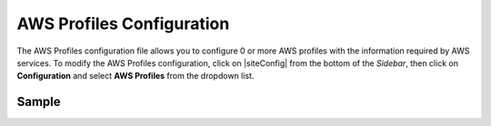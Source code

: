 .. _aws-profile-configuration:

==========================
AWS Profiles Configuration
==========================

The AWS Profiles configuration file allows you to configure 0 or more AWS profiles with the information required by AWS services.
To modify the AWS Profiles configuration, click on |siteConfig| from the bottom of the *Sidebar*, then click on **Configuration** and select **AWS Profiles** from the dropdown list.

.. image:: /_static/images/site-admin/config-open-aws-config.png
    :alt: Configurations - Open AWS Profiles Configuration
    :width: 65 %
    :align: center

------
Sample
------

.. code-block:: xml
    :caption: {REPOSITORY_ROOT}/sites/SITENAME/config/studio/aws/aws.xml
    :linenos:

    <?xml version="1.0" encoding="UTF-8"?>
    <!--
        AWS profiles configuration file. This files configures 0 or more
        AWS profiles with the information required by AWS services.

    For every profile you need to specify at least:
        <profile>
            <id/>
            <credentials>
                <accessKey/>
                <secretKey/>
            </credentials>
            <region/>
        </profile>

        id:	a unique id for this profile, this will be referenced in the
            control defined in the content type
        accessKey: AWS access key (recommended to be encrypted)
        secretKey: AWS secret key (recommended to be encrypted)
        region: AWS region for the service

       Every service can require additional properties.
    -->
    <aws>
        <profile>
            <id>s3-default</id>
            <credentials>
                <accessKey>${enc:xxxxxxxxx}</accessKey>
                <secretKey>${enc:xxxxxxxxx}</secretKey>
            </credentials>
            <region>us-west-1</region>
            <bucketName>sample-input-bucket</bucketName>
        </profile>
        <profile>
            <id>elastic-transcoder-default</id>
            <credentials>
                <accessKey>${enc:xxxxxxxxx}</accessKey>
                <secretKey>${enc:xxxxxxxxx}</secretKey>
            </credentials>
            <region>us-east-1</region>
            <pipelineId>xxxxxxxx</pipelineId>
            <outputs>
                <output>
                    <presetId>xxxxxxxxxx</presetId>
                    <outputKeySuffix>-small.mp4</outputKeySuffix>
                </output>
                <output>
                    <presetId>xxxxxxxxxxx</presetId>
                    <outputKeySuffix>-medium.mp4</outputKeySuffix>
                </output>
                <output>
                    <presetId>xxxxxxxxxxxx</presetId>
                    <outputKeySuffix>-large.mp4</outputKeySuffix>
                </output>
            </outputs>
        </profile>
    </aws>

